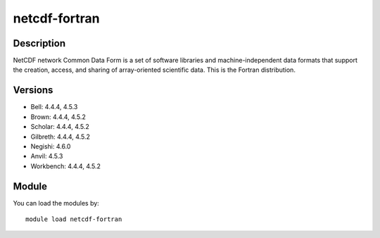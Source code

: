 .. _backbone-label:

netcdf-fortran
==============================

Description
~~~~~~~~
NetCDF network Common Data Form is a set of software libraries and machine-independent data formats that support the creation, access, and sharing of array-oriented scientific data. This is the Fortran distribution.

Versions
~~~~~~~~
- Bell: 4.4.4, 4.5.3
- Brown: 4.4.4, 4.5.2
- Scholar: 4.4.4, 4.5.2
- Gilbreth: 4.4.4, 4.5.2
- Negishi: 4.6.0
- Anvil: 4.5.3
- Workbench: 4.4.4, 4.5.2

Module
~~~~~~~~
You can load the modules by::

    module load netcdf-fortran

